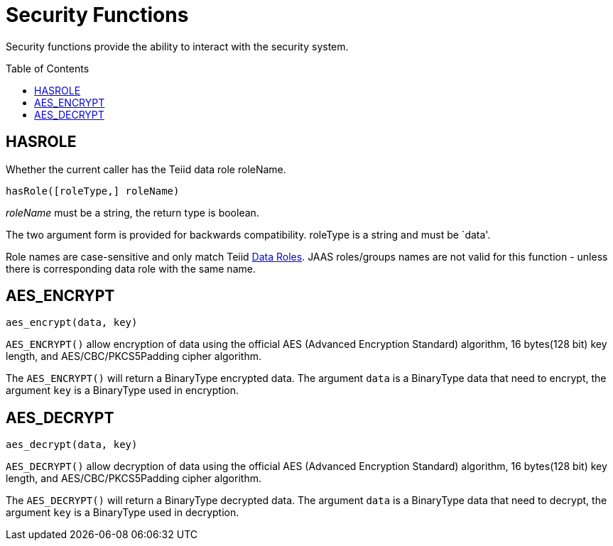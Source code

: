 
= Security Functions
:toc: manual
:toc-placement: preamble

Security functions provide the ability to interact with the security system.

== HASROLE

Whether the current caller has the Teiid data role roleName.

[source,sql]
----
hasRole([roleType,] roleName)
----

_roleName_ must be a string, the return type is boolean.

The two argument form is provided for backwards compatibility. roleType is a string and must be `data'.

Role names are case-sensitive and only match Teiid link:Data_Roles.adoc[Data Roles]. JAAS roles/groups names are not valid for this function - unless there is corresponding data role with the same name.

== AES_ENCRYPT

[source,sql]
----
aes_encrypt(data, key)
----

`AES_ENCRYPT()` allow encryption of data using the official AES (Advanced Encryption Standard) algorithm, 16 bytes(128 bit) key length, and AES/CBC/PKCS5Padding cipher algorithm.

The `AES_ENCRYPT()` will return a BinaryType encrypted data. The argument `data` is a BinaryType data that need to encrypt, the argument `key` is a BinaryType used in encryption. 

== AES_DECRYPT

[source,sql]
----
aes_decrypt(data, key)
----

`AES_DECRYPT()` allow decryption of data using the official AES (Advanced Encryption Standard) algorithm, 16 bytes(128 bit) key length, and AES/CBC/PKCS5Padding cipher algorithm.

The `AES_DECRYPT()` will return a BinaryType decrypted data. The argument `data` is a BinaryType data that need to decrypt, the argument `key` is a BinaryType used in decryption.

